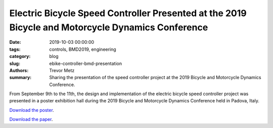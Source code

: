 Electric Bicycle Speed Controller Presented at the 2019 Bicycle and Motorcycle Dynamics Conference
==================================================================================================

:date: 2019-10-03 00:00:00
:tags: controls, BMD2019, engineering
:category: blog
:slug: ebike-controller-bmd-presentation
:authors: Trevor Metz
:summary: Sharing the presentation of the speed controller project at the 2019
          Bicycle and Motorcycle Dynamics Conference.

From September 9th to the 11th, the design and implementation of the electric
bicycle speed controller project was presented in a poster exhibition hall
during the 2019 Bicycle and Motorcycle Dynamics Conference held in Padova,
Italy.

`Download the poster <https://doi.org/10.6084/m9.figshare.9883154.v1>`_.

`Download the paper <https://doi.org/10.6084/m9.figshare.9937091.v1>`_.
